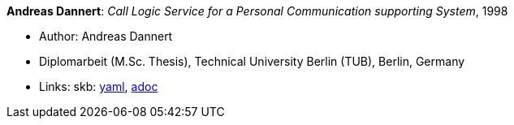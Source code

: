 //
// This file was generated by SKB-Dashboard, task 'lib-yaml2src'
// - on Wednesday November  7 at 00:23:13
// - skb-dashboard: https://www.github.com/vdmeer/skb-dashboard
//

*Andreas Dannert*: _Call Logic Service for a Personal Communication supporting System_, 1998

* Author: Andreas Dannert
* Diplomarbeit (M.Sc. Thesis), Technical University Berlin (TUB), Berlin, Germany
* Links:
      skb:
        https://github.com/vdmeer/skb/tree/master/data/library/thesis/master/1990/dannert-andreas-1998.yaml[yaml],
        https://github.com/vdmeer/skb/tree/master/data/library/thesis/master/1990/dannert-andreas-1998.adoc[adoc]

